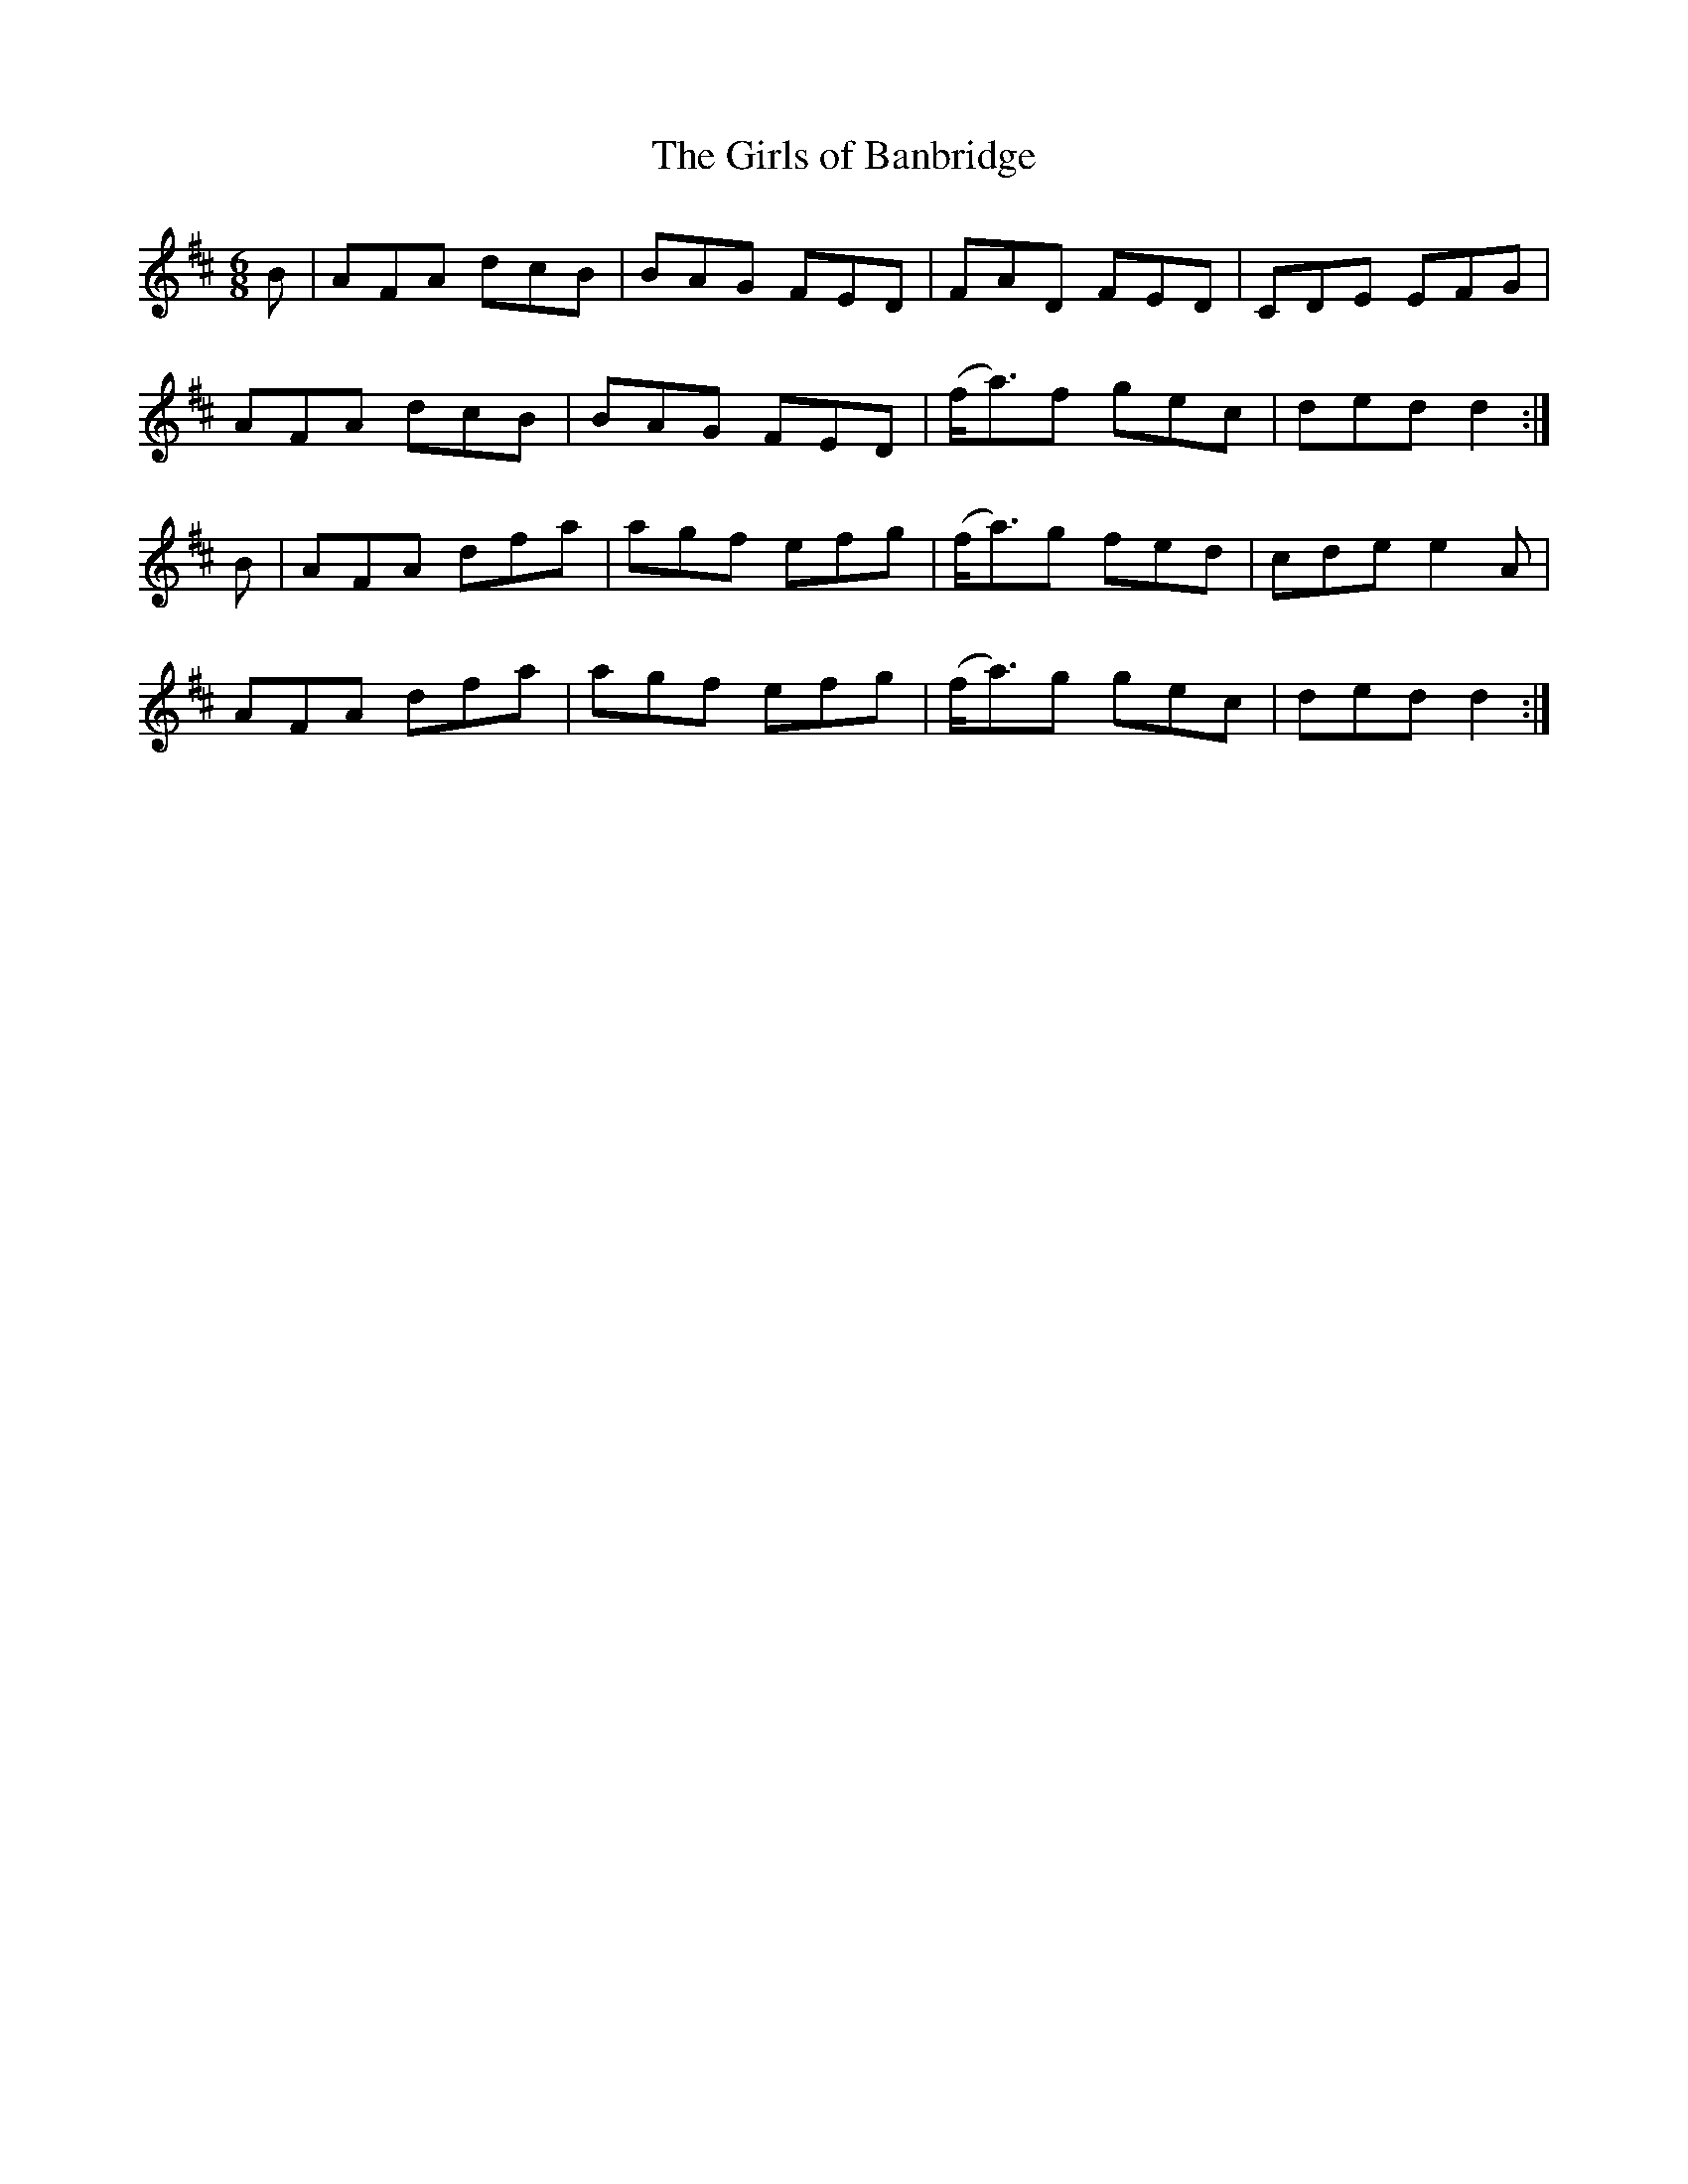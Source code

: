 X:812
T:The Girls of Banbridge
N:"Collected by J.O'Neill"
B:O'Neill's 812
M:6/8
L:1/8
K:D
B|AFA dcB|BAG FED|FAD FED|CDE EFG|
AFA dcB|BAG FED|(f<a)f gec|ded d2:|
B|AFA dfa|agf efg|(f<a)g fed|cde e2A|
AFA dfa|agf efg|(f<a)g gec|ded d2:|
